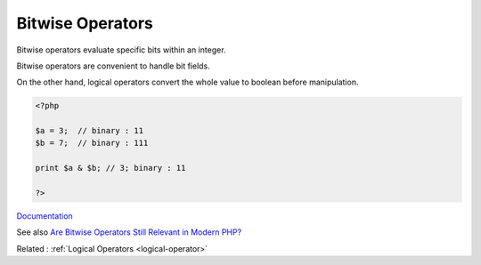 .. _bitwise-operator:
.. meta::
	:description:
		Bitwise Operators: Bitwise operators evaluate specific bits within an integer.
	:twitter:card: summary_large_image
	:twitter:site: @exakat
	:twitter:title: Bitwise Operators
	:twitter:description: Bitwise Operators: Bitwise operators evaluate specific bits within an integer
	:twitter:creator: @exakat
	:og:title: Bitwise Operators
	:og:type: article
	:og:description: Bitwise operators evaluate specific bits within an integer
	:og:url: https://php-dictionary.readthedocs.io/en/latest/dictionary/bitwise-operator.ini.html
	:og:locale: en


Bitwise Operators
-----------------

Bitwise operators evaluate specific bits within an integer. 

Bitwise operators are convenient to handle bit fields. 

On the other hand, logical operators convert the whole value to boolean before manipulation.


.. code-block:: php
   
   <?php
   
   $a = 3;  // binary : 11
   $b = 7;  // binary : 111
   
   print $a & $b; // 3; binary : 11
   
   ?>


`Documentation <https://www.php.net/manual/en/language.operators.bitwise.php>`__

See also `Are Bitwise Operators Still Relevant in Modern PHP? <https://www.sitepoint.com/bitwise-operators-still-relevant-modern-php/>`_

Related : :ref:`Logical Operators <logical-operator>`
